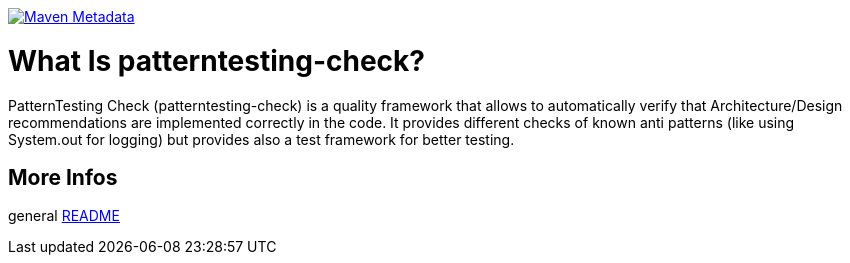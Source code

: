https://maven-badges.herokuapp.com/maven-central/org.patterntesting/patterntesting-check[image:https://maven-badges.herokuapp.com/maven-central/org.patterntesting/patterntesting-check/badge.svg[Maven Metadata]]



= What Is patterntesting-check?

PatternTesting Check (patterntesting-check) is a quality framework that allows to automatically verify that Architecture/Design recommendations are implemented correctly in the code.
It provides different checks of known anti patterns (like using System.out for logging) but provides also a test framework for better testing.



== More Infos

general link:../README.md[README]
